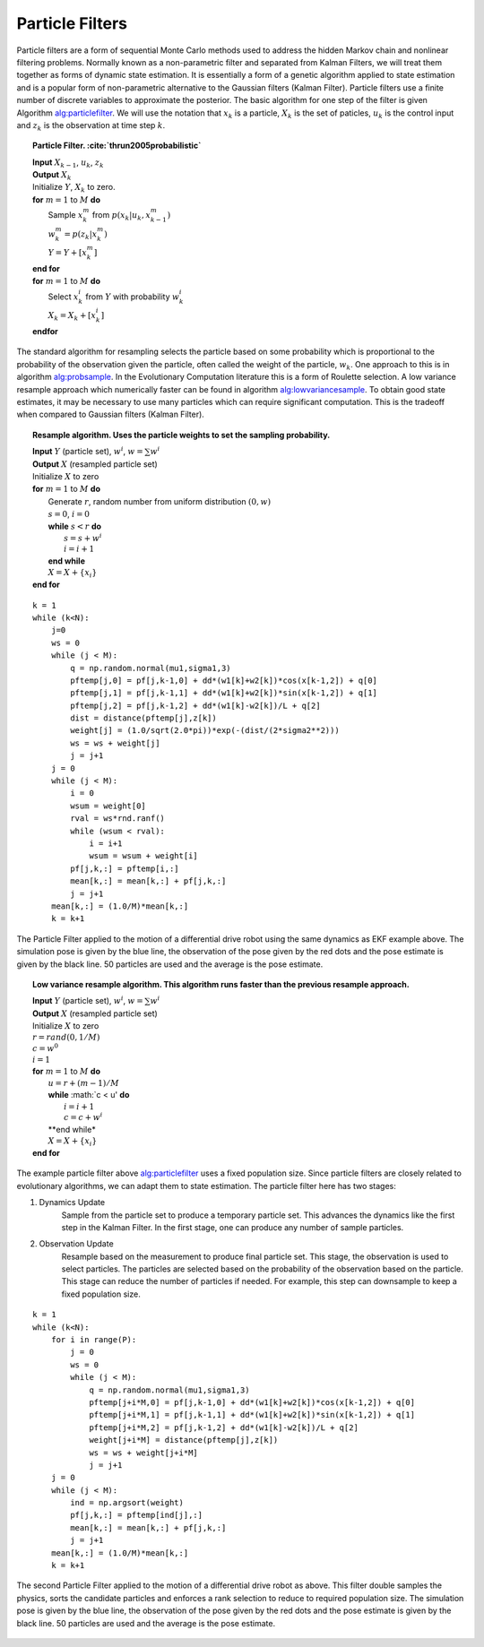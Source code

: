 Particle Filters
----------------

Particle filters are a form of sequential Monte Carlo methods used to
address the hidden Markov chain and nonlinear filtering problems.
Normally known as a non-parametric filter and separated from Kalman
Filters, we will treat them together as forms of dynamic state
estimation. It is essentially a form of a genetic algorithm applied to
state estimation and is a popular form of non-parametric alternative to
the Gaussian filters (Kalman Filter). Particle filters use a finite
number of discrete variables to approximate the posterior. The basic
algorithm for one step of the filter is given
Algorithm `alg:particlefilter`_. We will use
the notation that :math:`x_k` is a particle, :math:`X_k` is the set of
paticles, :math:`u_k` is the control input and :math:`z_k` is the
observation at time step :math:`k`.


.. _`alg:particlefilter`:
.. topic::  Particle Filter. :cite:`thrun2005probabilistic`

   | **Input** :math:`X_{k-1}`, :math:`u_k`, :math:`z_k`
   | **Output** :math:`X_k`
   | Initialize :math:`Y`, :math:`X_k` to zero.
   | **for** :math:`m=1` to :math:`M` **do**
   |   Sample :math:`x_k^m` from :math:`p(x_k | u_k, x_{k-1}^m)`
   |   :math:`w_k^m = p(z_k|x_k^m)`
   |   :math:`Y = Y + [x_k^m]`
   | **end for**
   | **for** :math:`m=1` to :math:`M` **do**
   |   Select :math:`x_k^i` from :math:`Y` with probability :math:`w^i_k`
   |   :math:`X_k = X_k + [x_k^i]`
   | **endfor**

The standard algorithm for resampling selects the particle based on some
probability which is proportional to the probability of the observation
given the particle, often called the weight of the particle,
:math:`w_k`. One approach to this is in algorithm
`alg:probsample`_. In the Evolutionary Computation
literature this is a form of Roulette selection. A low variance resample
approach which numerically faster can be found in algorithm
`alg:lowvariancesample`_. To obtain good
state estimates, it may be necessary to use many particles which can
require significant computation. This is the tradeoff when compared to
Gaussian filters (Kalman Filter).


.. _`alg:probsample`:
.. topic::  Resample algorithm.  Uses the particle weights to set the sampling probability.

   | **Input** :math:`Y` (particle set), :math:`w^i`, :math:`w = \sum w^i`
   | **Output** :math:`X` (resampled particle set)
   | Initialize :math:`X` to zero
   | **for** :math:`m=1` to :math:`M` **do**
   |   Generate :math:`r`, random number from uniform distribution :math:`(0,w)`
   |   :math:`s = 0`, :math:`i = 0`
   |   **while** :math:`s < r` **do**
   |     :math:`s = s + w^i`
   |     :math:`i = i+1`
   |   **end while**
   |   :math:`X = X + \{x_i\}`
   | **end for**


::

    k = 1
    while (k<N):
        j=0
        ws = 0
        while (j < M):
            q = np.random.normal(mu1,sigma1,3)
            pftemp[j,0] = pf[j,k-1,0] + dd*(w1[k]+w2[k])*cos(x[k-1,2]) + q[0]
            pftemp[j,1] = pf[j,k-1,1] + dd*(w1[k]+w2[k])*sin(x[k-1,2]) + q[1]
            pftemp[j,2] = pf[j,k-1,2] + dd*(w1[k]-w2[k])/L + q[2]
            dist = distance(pftemp[j],z[k])
            weight[j] = (1.0/sqrt(2.0*pi))*exp(-(dist/(2*sigma2**2)))
            ws = ws + weight[j]
            j = j+1
        j = 0
        while (j < M):
            i = 0
            wsum = weight[0]
            rval = ws*rnd.ranf()
            while (wsum < rval):
                i = i+1
                wsum = wsum + weight[i]
            pf[j,k,:] = pftemp[i,:]
            mean[k,:] = mean[k,:] + pf[j,k,:]
            j = j+1
        mean[k,:] = (1.0/M)*mean[k,:]
        k = k+1

.. _`particlefilter1`:
.. figure:: AdvFilteringFigures/particlefilter1.*
   :width: 85%
   :align: center

   The Particle Filter applied to the motion of a differential drive
   robot using the same dynamics as EKF example above. The simulation
   pose is given by the blue line, the observation of the pose given by
   the red dots and the pose estimate is given by the black line. 50
   particles are used and the average is the pose estimate.




.. _`alg:lowvariancesample`:
.. topic::  Low variance resample algorithm.  This algorithm runs faster than the previous resample approach.

   | **Input** :math:`Y` (particle set), :math:`w^i`, :math:`w = \sum w^i`
   | **Output** :math:`X` (resampled particle set)
   | Initialize :math:`X` to zero
   | :math:`r = {\text rand}(0, 1/M)`
   | :math:`c = w^0`
   | :math:`i=1`
   | **for** :math:`m=1` to :math:`M` **do**
   |   :math:`u = r + (m-1)/M`
   |   **while** :math:`c < u' **do**
   |     :math:`i = i+1`
   |     :math:`c = c + w^i`
   |   **end while*
   |   :math:`X = X + \{x_i\}`
   | **end for**

The example particle filter above
`alg:particlefilter`_ uses a fixed population
size. Since particle filters are closely related to evolutionary
algorithms, we can adapt them to state estimation. The particle filter
here has two stages:

1. Dynamics Update
    Sample from the particle set to produce a temporary particle set.
    This advances the dynamics like the first step in the Kalman Filter.
    In the first stage, one can produce any number of sample particles.

2. Observation Update
    Resample based on the measurement to produce final particle set.
    This stage, the observation is used to select particles. The
    particles are selected based on the probability of the observation
    based on the particle. This stage can reduce the number of particles
    if needed. For example, this step can downsample to keep a fixed
    population size.

::

    k = 1
    while (k<N):
        for i in range(P):
            j = 0
            ws = 0
            while (j < M):
                q = np.random.normal(mu1,sigma1,3)
                pftemp[j+i*M,0] = pf[j,k-1,0] + dd*(w1[k]+w2[k])*cos(x[k-1,2]) + q[0]
                pftemp[j+i*M,1] = pf[j,k-1,1] + dd*(w1[k]+w2[k])*sin(x[k-1,2]) + q[1]
                pftemp[j+i*M,2] = pf[j,k-1,2] + dd*(w1[k]-w2[k])/L + q[2]
                weight[j+i*M] = distance(pftemp[j],z[k])
                ws = ws + weight[j+i*M]
                j = j+1
        j = 0
        while (j < M):
            ind = np.argsort(weight)
            pf[j,k,:] = pftemp[ind[j],:]
            mean[k,:] = mean[k,:] + pf[j,k,:]
            j = j+1
        mean[k,:] = (1.0/M)*mean[k,:]
        k = k+1



.. figure:: AdvFilteringFigures/particlefilter2.*
   :width: 85%
   :align: center

   The second Particle Filter applied to the motion of a differential
   drive robot as above. This filter double samples the physics, sorts
   the candidate particles and enforces a rank selection to reduce to
   required population size. The simulation pose is given by the blue
   line, the observation of the pose given by the red dots and the pose
   estimate is given by the black line. 50 particles are used and the
   average is the pose estimate.
